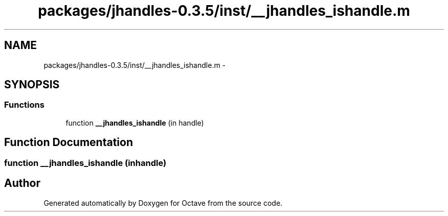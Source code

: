 .TH "packages/jhandles-0.3.5/inst/__jhandles_ishandle.m" 3 "Tue Nov 27 2012" "Version 3.2" "Octave" \" -*- nroff -*-
.ad l
.nh
.SH NAME
packages/jhandles-0.3.5/inst/__jhandles_ishandle.m \- 
.SH SYNOPSIS
.br
.PP
.SS "Functions"

.in +1c
.ti -1c
.RI "function \fB__jhandles_ishandle\fP (in handle)"
.br
.in -1c
.SH "Function Documentation"
.PP 
.SS "function \fB__jhandles_ishandle\fP (inhandle)"
.SH "Author"
.PP 
Generated automatically by Doxygen for Octave from the source code\&.
